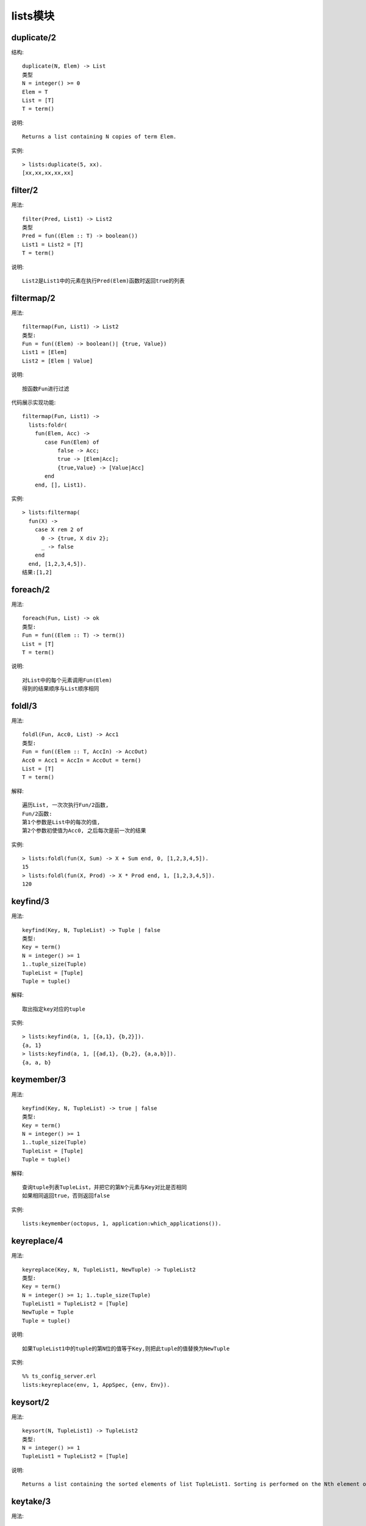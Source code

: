 lists模块
################

duplicate/2
'''''''''''''''
结构::

    duplicate(N, Elem) -> List
    类型
    N = integer() >= 0
    Elem = T
    List = [T]
    T = term()

说明::

    Returns a list containing N copies of term Elem.

实例::

    > lists:duplicate(5, xx).
    [xx,xx,xx,xx,xx]




filter/2
'''''''''''''
用法::

    filter(Pred, List1) -> List2
    类型
    Pred = fun((Elem :: T) -> boolean())
    List1 = List2 = [T]
    T = term()

说明::

    List2是List1中的元素在执行Pred(Elem)函数时返回true的列表

filtermap/2
'''''''''''''''
用法::

    filtermap(Fun, List1) -> List2
    类型:
    Fun = fun((Elem) -> boolean()| {true, Value})
    List1 = [Elem]
    List2 = [Elem | Value]

说明::

    按函数Fun进行过滤

代码展示实现功能::

    filtermap(Fun, List1) ->
      lists:foldr(
        fun(Elem, Acc) ->
           case Fun(Elem) of
               false -> Acc;
               true -> [Elem|Acc];
               {true,Value} -> [Value|Acc]
           end
        end, [], List1).

实例::

  > lists:filtermap(
    fun(X) -> 
      case X rem 2 of 
        0 -> {true, X div 2}; 
        _ -> false 
      end 
    end, [1,2,3,4,5]).
  结果:[1,2]



foreach/2
'''''''''''''
用法::

  foreach(Fun, List) -> ok
  类型:
  Fun = fun((Elem :: T) -> term())
  List = [T]
  T = term()

说明::

  对List中的每个元素调用Fun(Elem)
  得到的结果顺序与List顺序相同

foldl/3
'''''''''''''''
用法::

    foldl(Fun, Acc0, List) -> Acc1
    类型:
    Fun = fun((Elem :: T, AccIn) -> AccOut)
    Acc0 = Acc1 = AccIn = AccOut = term()
    List = [T]
    T = term()

解释::

    遍历List, 一次次执行Fun/2函数, 
    Fun/2函数:
    第1个参数是List中的每次的值, 
    第2个参数初使值为Acc0, 之后每次是前一次的结果

实例::

    > lists:foldl(fun(X, Sum) -> X + Sum end, 0, [1,2,3,4,5]).
    15
    > lists:foldl(fun(X, Prod) -> X * Prod end, 1, [1,2,3,4,5]).
    120


keyfind/3
''''''''''''''
用法::

    keyfind(Key, N, TupleList) -> Tuple | false
    类型:
    Key = term()
    N = integer() >= 1
    1..tuple_size(Tuple)
    TupleList = [Tuple]
    Tuple = tuple()

解释::

    取出指定key对应的tuple

实例::

    > lists:keyfind(a, 1, [{a,1}, {b,2}]).
    {a, 1}
    > lists:keyfind(a, 1, [{ad,1}, {b,2}, {a,a,b}]).
    {a, a, b}


keymember/3
''''''''''''''
用法::

    keyfind(Key, N, TupleList) -> true | false
    类型:
    Key = term()
    N = integer() >= 1
    1..tuple_size(Tuple)
    TupleList = [Tuple]
    Tuple = tuple()

解释::

    查询tuple列表TupleList，并把它的第N个元素与Key对比是否相同
    如果相同返回true，否则返回false

实例::
  
    lists:keymember(octopus, 1, application:which_applications()).


keyreplace/4
'''''''''''''''''
用法::

  keyreplace(Key, N, TupleList1, NewTuple) -> TupleList2
  类型:
  Key = term()
  N = integer() >= 1; 1..tuple_size(Tuple)
  TupleList1 = TupleList2 = [Tuple]
  NewTuple = Tuple
  Tuple = tuple()

说明::

  如果TupleList1中的tuple的第N位的值等于Key,则把此tuple的值替换为NewTuple

实例::

  %% ts_config_server.erl
  lists:keyreplace(env, 1, AppSpec, {env, Env}).

keysort/2
''''''''''''''
用法::

  keysort(N, TupleList1) -> TupleList2
  类型:
  N = integer() >= 1
  TupleList1 = TupleList2 = [Tuple]

说明::

  Returns a list containing the sorted elements of list TupleList1. Sorting is performed on the Nth element of the tuples. The sort is stable.


keytake/3
'''''''''''''
用法::

    keytake(Key, N, TupleList1) -> {value, Tuple, TupleList2} | false

说明::

    把TupleList1中第N列与Key对比,如果都不相同返回false,
    如果相同, Tuple即为第1个与Key相同的值, TupleList2是去除了Tuple后的tuple列表

实例::

    > lists:keytake(a, 1, [{ad,1}, {b,2}, {a,a,b}]).
    {value,{a,a,b},[{ad,1},{b,2}]}


member/2
''''''''''''
用法::

    member(Elem, List) -> boolean()
    类型:
    Elem = T
    List = [T]
    T = term()

解释::

    如果列表List中有Elem返回true，否则返回true

partition/2
''''''''''''''''
用法::

  partition(Pred, List) -> {Satisfying, NotSatisfying}
  类型:
  Pred = fun((Elem :: T) -> boolean())
  List = Satisfying = NotSatisfying = [T]
  T = term()

说明::

  对列表进行区分,Pred函数执行为true的归类到Satisfying,其他的归类到NotSatisfying

实例::

  > lists:partition(fun(A) -> A rem 2 == 1 end, [1,2,3,4,5,6,7]).
  {[1,3,5,7],[2,4,6]}
  > lists:partition(fun(A) -> is_atom(A) end, [a,b,1,c,d,2,3,4,e]).
  {[a,b,c,d,e],[1,2,3,4]}


排序相关
'''''''''''

.. function:: sort/1

::

  sort(List1) -> List2
  类型:
  List1 = List2 = [T]
  T = term()

说明::

  Returns a list containing the sorted elements of List1.

.. function:: sort/2

::

  sort(Fun, List1) -> List2
  类型:
  Fun = fun((A :: T, B :: T) -> boolean())
  List1 = List2 = [T]
  T = term()

说明::

  基于排序函数Fun, 返回排序的列表List1
  函数Fun(A, B): 如果A<=B, 则返回true; 反之返回false

实例1::

  % 最简单实例
  Fun = fun(A, B) ->
    A =< B
  end.
  List = [1, 3, 5, 2, 6, 4].
  lists:sort(Fun, List).

实例2::

  % 取出所有进程reductions最高的前5个进程
  Fun = fun({reductions,R1}, {reductions,R2}) ->
    R1 > R2
  end.
  List = [process_info(Pid, reductions) || Pid <- processes()].
  lists:sublist(lists:sort(Fun, List), 5).

实例3::

  % 列表中列表
  Fun = fun(List1, List2) ->
    {reductions,R1} = lists:nth(1, List1),
    {reductions,R2} = lists:nth(1, List2),
    R1 > R2
  end.
  List = [process_info(Pid, [reductions, registered_name]) || Pid <- processes()].
  lists:sublist(lists:sort(Fun, List), 5).



to_integer/1
''''''''''''''''
用法::

    to_integer(String) -> {Int, Rest} | {error, Reason}

    类型:
    String = string()
    Int = integer()
    Rest = string()
    Reason = no_integer | not_a_list

说明::

    String以数字开头,
    Int: 返回最前面的数字 
    Rest: 数字后面剩余的string

实例::

    > {I1,Is} = string:to_integer("33+22"),
    > {I2,[]} = string:to_integer(Is),
    > I1-I2.
     11
    > string:to_integer("0.5").
     {0,".5"}
    > string:to_integer("x=2").
     {error,no_integer}

split/2
---------
::

    split(N, List1) -> {List2, List3}

    类型:
    N = integer() >= 0
        0..length(List1)
    List1 = List2 = List3 = [T]
    T = term()

说明::

    拆分List1,拆分后
    List2包含前N个元素
    List3包含剩下的元素


.. function:: prefix/2

::

    prefix(List1, List2) -> boolean()
    类型
    List1 = List2 = [T]
    T = term()
    如果List1是List2的prefix返回true，否则返回false

实例::

  14 > lists:prefix([], []). 
  true
  15> lists:prefix([abc], [abc, def]).
  true
  16> lists:prefix([abc], [abcdef]).

.. function:: zip/2

结构::

    zip(List1, List2) -> List3
    Types
    List1 = [A]
    List2 = [B]
    List3 = [{A, B}]
    A = B = term()

说明::

    把两个长度相同的列表List1, List2合并成一个两元素tuple的新列表的List3

实例::

    $> List1 = [a, b, c].
    $> List2 = [1, 2, 3].
    $> lists:zip(List1, List2).
    [{a,1},{b,2},{c,3}]

.. function:: zip3/3

结构::

    zip3(List1, List2, List3) -> List4
    Types
    List1 = [A]
    List2 = [B]
    List3 = [C]
    List4 = [{A, B, C}]
    A = B = C = term()

说明::

    参见zip/2

实例::

    $> List3 = ['!', '@', '#'].
    $> lists:zip3(List1, List2, List3).
    [{a,1,'!'},{b,2,'@'},{c,3,'#'}]







